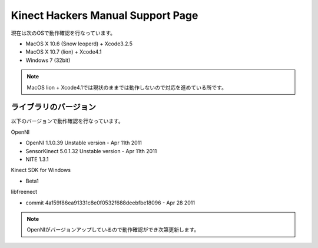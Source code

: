 ==================================
Kinect Hackers Manual Support Page
==================================

現在は次のOSで動作確認を行なっています。

- MacOS X 10.6 (Snow leoperd) + Xcode3.2.5
- MacOS X 10.7 (lion) + Xcode4.1
- Windows 7 (32bit)

.. note::
  MacOS lion + Xcode4.1では現状のままでは動作しないので対応を進めている所です。


ライブラリのバージョン
----------------------

以下のバージョンで動作確認を行なっています。

OpenNI

- OpenNI 1.1.0.39 Unstable version - Apr 11th 2011
- SensorKinect 5.0.1.32 Unstable version - Apr 11th 2011
- NITE 1.3.1

Kinect SDK for Windows

- Beta1

libfreenect

- commit 4a159f86ea91331c8e0f0532f688deebfbe18096 - Apr 28 2011

.. note::
  OpenNIがバージョンアップしているので動作確認ができ次第更新します。

